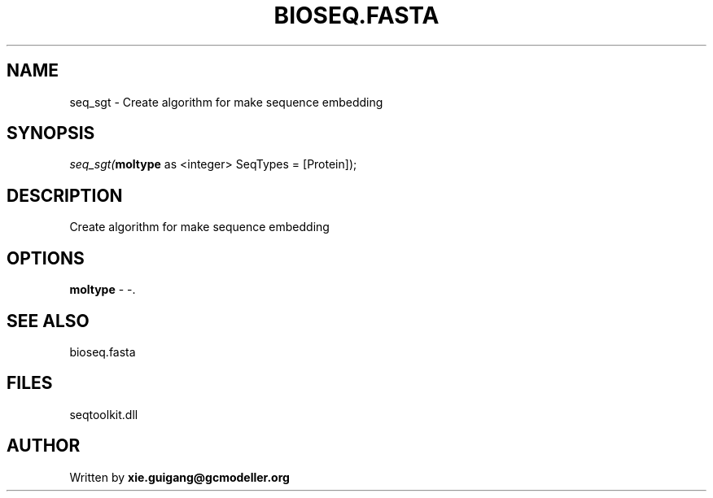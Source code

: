 .\" man page create by R# package system.
.TH BIOSEQ.FASTA 4 2000-Jan "seq_sgt" "seq_sgt"
.SH NAME
seq_sgt \- Create algorithm for make sequence embedding
.SH SYNOPSIS
\fIseq_sgt(\fBmoltype\fR as <integer> SeqTypes = [Protein]);\fR
.SH DESCRIPTION
.PP
Create algorithm for make sequence embedding
.PP
.SH OPTIONS
.PP
\fBmoltype\fB \fR\- -. 
.PP
.SH SEE ALSO
bioseq.fasta
.SH FILES
.PP
seqtoolkit.dll
.PP
.SH AUTHOR
Written by \fBxie.guigang@gcmodeller.org\fR
